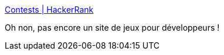 :jbake-type: post
:jbake-status: published
:jbake-title: Contests | HackerRank
:jbake-tags: programming,jeu,web,_mois_déc.,_année_2016
:jbake-date: 2016-12-12
:jbake-depth: ../
:jbake-uri: shaarli/1481557279000.adoc
:jbake-source: https://nicolas-delsaux.hd.free.fr/Shaarli?searchterm=https%3A%2F%2Fwww.hackerrank.com%2Fcontests&searchtags=programming+jeu+web+_mois_d%C3%A9c.+_ann%C3%A9e_2016
:jbake-style: shaarli

https://www.hackerrank.com/contests[Contests | HackerRank]

Oh non, pas encore un site de jeux pour développeurs !
